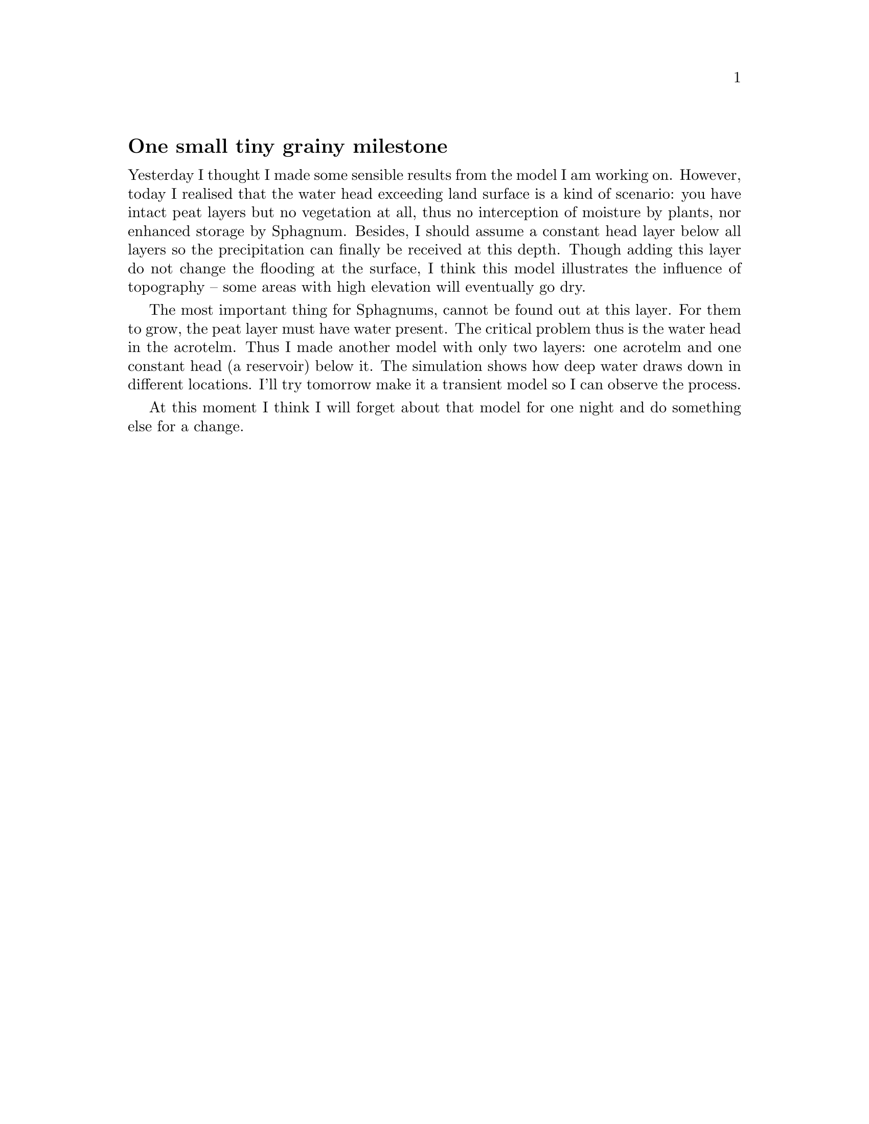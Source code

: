@node 2006-06-18
@unnumberedsec One small tiny grainy milestone

Yesterday I thought I made some sensible results from the model I am working on. However, today I realised that the water head exceeding land surface is a kind of scenario: you have intact peat layers but no vegetation at all, thus no interception of moisture by plants, nor enhanced storage by Sphagnum. Besides, I should assume a constant head layer below all layers so the precipitation can finally be received at this depth. Though adding this layer do not change the flooding at the surface, I think this model illustrates the influence of topography -- some areas with high elevation will eventually go dry.

The most important thing for Sphagnums, cannot be found out at this layer.  For them to grow, the peat layer must have water present.  The critical problem thus is the water head in the acrotelm.  Thus I made another model with only two layers: one acrotelm and one constant head (a reservoir) below it.  The simulation shows how deep water draws down in different locations.  I'll try tomorrow make it a transient model so I can observe the process.  

At this moment I think I will forget about that model for one night and do something else for a change. 
